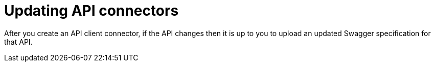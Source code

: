 [id='updating-api-connectors']
= Updating API connectors

After you create an API client connector, if the API changes then it is
up to you to upload an updated Swagger specification for that API. 

